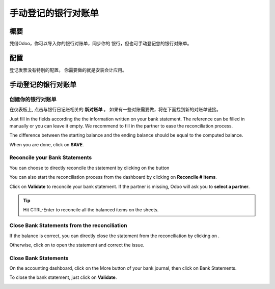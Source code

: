 =================================
手动登记的银行对账单
=================================

概要
========

凭借Odoo，你可以导入你的银行对账单，同步你的
银行，但也可手动登记您的银行对账单。

配置
=============

登记发票没有特别的配置。 
你需要做的就是安装会计应用。

.. image:: media/manual01.png
   :align: center

手动登记的银行对账单
=================================

创建你的银行对账单
---------------------------

在仪表板上, 点击与银行日记账相关的 **新对账单** 。
如果有一些对账需要做，将在下面找到新的对账单链接。

.. image:: media/manual02.png
   :align: center

Just fill in the fields according the the information written on your
bank statement. The reference can be filled in manually or you can leave
it empty. We recommend to fill in the partner to ease the reconciliation
process.

The difference between the starting balance and the ending balance
should be equal to the computed balance.

.. image:: media/manual03.png
   :align: center

When you are done, click on **SAVE**.

Reconcile your Bank Statements
------------------------------

You can choose to directly reconcile the statement by clicking on the
button |manual04|

.. |manual04| image:: media/manual04.png

You can also start the reconciliation process from the dashboard by
clicking on **Reconcile # Items**.

.. image:: media/manual05.png
   :align: center

Click on **Validate** to reconcile your bank statement. If the partner
is missing, Odoo will ask you to **select a partner**.

.. image:: media/manual06.png
   :align: center

.. tip::

		Hit CTRL-Enter to reconcile all the balanced items on the sheets.

Close Bank Statements from the reconciliation
---------------------------------------------

If the balance is correct, you can directly close the statement from the
reconciliation by clicking on |manual07|.

.. |manual07| image:: media/manual07.png

Otherwise, click on |manual08| to open the statement and correct the
issue.

.. |manual08| image:: media/manual08.png

Close Bank Statements
---------------------

On the accounting dashboard, click on the More button of your bank
journal, then click on Bank Statements.

.. image:: media/manual09.png
   :align: center

To close the bank statement, just click on **Validate**.

.. image:: media/manual10.png
   :align: center

.. seealso::

	* :doc:`../reconciliation/use_cases`
	* :doc:`../feeds/synchronize`
